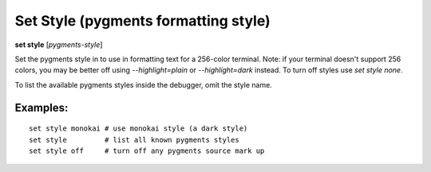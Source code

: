 .. index:: set; style
.. _set_style:

Set Style (pygments formatting style)
-------------------------------------

**set style** [*pygments-style*]

Set the pygments style in to use in formatting text for a 256-color terminal.
Note: if your terminal doesn't support 256 colors, you may be better off
using `--highlight=plain` or `--highlight=dark` instead. To turn off styles
use `set style none`.

To list the available pygments styles inside the debugger, omit the style name.


Examples:
+++++++++

::

    set style monokai # use monokai style (a dark style)
    set style         # list all known pygments styles
    set style off     # turn off any pygments source mark up

.. seealso::

   :ref:`show style <show_style>` and :ref:`set highlight <set_highlight>`
